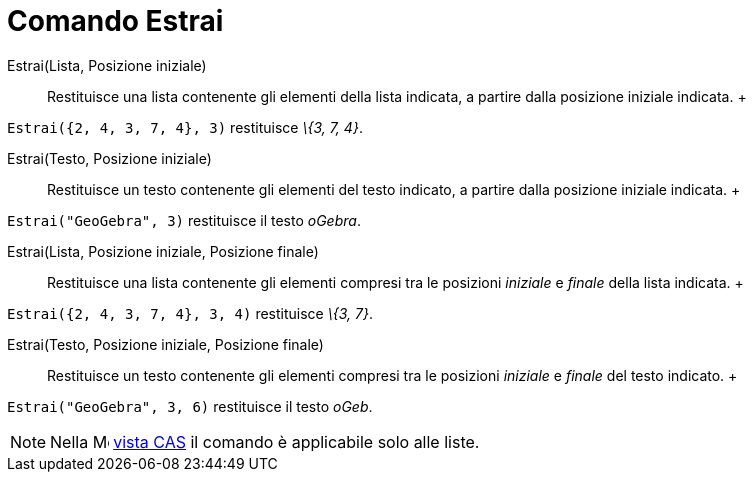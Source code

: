 = Comando Estrai

Estrai(Lista, Posizione iniziale)::
  Restituisce una lista contenente gli elementi della lista indicata, a partire dalla posizione iniziale indicata.
  +

[EXAMPLE]

====

`Estrai({2, 4, 3, 7, 4}, 3)` restituisce _\{3, 7, 4}_.

====

Estrai(Testo, Posizione iniziale)::
  Restituisce un testo contenente gli elementi del testo indicato, a partire dalla posizione iniziale indicata.
  +

[EXAMPLE]

====

`Estrai("GeoGebra", 3)` restituisce il testo _oGebra_.

====

Estrai(Lista, Posizione iniziale, Posizione finale)::
  Restituisce una lista contenente gli elementi compresi tra le posizioni _iniziale_ e _finale_ della lista indicata.
  +

[EXAMPLE]

====

`Estrai({2, 4, 3, 7, 4}, 3, 4)` restituisce _\{3, 7}_.

====

Estrai(Testo, Posizione iniziale, Posizione finale)::
  Restituisce un testo contenente gli elementi compresi tra le posizioni _iniziale_ e _finale_ del testo indicato.
  +

[EXAMPLE]

====

`Estrai("GeoGebra", 3, 6)` restituisce il testo _oGeb_.

====

[NOTE]

====

Nella image:16px-Menu_view_cas.svg.png[Menu view cas.svg,width=16,height=16] xref:/Vista_CAS.adoc[vista CAS] il
comando è applicabile solo alle liste.

====
